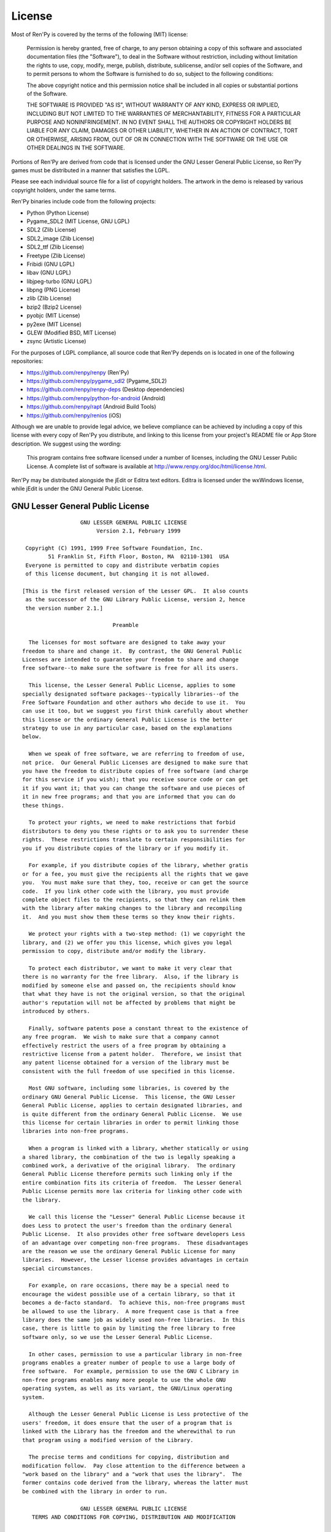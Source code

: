 .. highlight:: none

=======
License
=======

Most of Ren'Py is covered by the terms of the following (MIT) license:

    Permission is hereby granted, free of charge, to any person
    obtaining a copy of this software and associated documentation files
    (the "Software"), to deal in the Software without restriction,
    including without limitation the rights to use, copy, modify, merge,
    publish, distribute, sublicense, and/or sell copies of the Software,
    and to permit persons to whom the Software is furnished to do so,
    subject to the following conditions:

    The above copyright notice and this permission notice shall be
    included in all copies or substantial portions of the Software.

    THE SOFTWARE IS PROVIDED "AS IS", WITHOUT WARRANTY OF ANY KIND,
    EXPRESS OR IMPLIED, INCLUDING BUT NOT LIMITED TO THE WARRANTIES OF
    MERCHANTABILITY, FITNESS FOR A PARTICULAR PURPOSE AND
    NONINFRINGEMENT. IN NO EVENT SHALL THE AUTHORS OR COPYRIGHT HOLDERS BE
    LIABLE FOR ANY CLAIM, DAMAGES OR OTHER LIABILITY, WHETHER IN AN ACTION
    OF CONTRACT, TORT OR OTHERWISE, ARISING FROM, OUT OF OR IN CONNECTION
    WITH THE SOFTWARE OR THE USE OR OTHER DEALINGS IN THE SOFTWARE.

Portions of Ren'Py are derived from code that is licensed under the
GNU Lesser General Public License, so Ren'Py games must be distributed in a
manner that satisfies the LGPL.

Please see each individual source file for a list of copyright
holders. The artwork in the demo is released by various copyright
holders, under the same terms.

Ren'Py binaries include code from the following projects:

* Python (Python License)
* Pygame_SDL2 (MIT License, GNU LGPL)
* SDL2 (Zlib License)
* SDL2_image (Zlib License)
* SDL2_ttf (Zlib License)
* Freetype (Zlib License)
* Fribidi (GNU LGPL)
* libav (GNU LGPL)
* libjpeg-turbo (GNU LGPL)
* libpng (PNG License)
* zlib (Zlib License)
* bzip2 (Bzip2 License)
* pyobjc (MIT License)
* py2exe (MIT License)
* GLEW (Modified BSD, MIT License)
* zsync (Artistic License)

For the purposes of LGPL compliance, all source code that Ren'Py depends
on is located in one of the following repositories:

* https://github.com/renpy/renpy (Ren'Py)
* https://github.com/renpy/pygame_sdl2 (Pygame_SDL2)
* https://github.com/renpy/renpy-deps (Desktop dependencies)
* https://github.com/renpy/python-for-android (Android)
* https://github.com/renpy/rapt (Android Build Tools)
* https://github.com/renpy/renios (iOS)

Although we are unable to provide legal advice, we believe compliance can be
achieved by including a copy of this license with every copy of Ren'Py you
distribute, and linking to this license from your project's README file or
App Store description. We suggest using the wording:

    This program contains free software licensed under a number of licenses,
    including the GNU Lesser Public License. A complete list of software
    is available at http://www.renpy.org/doc/html/license.html.

Ren'Py may be distributed alongside the jEdit or Editra text
editors. Editra is licensed under the wxWindows license, while
jEdit is under the GNU General Public License.


GNU Lesser General Public License
=================================

::

                   GNU LESSER GENERAL PUBLIC LICENSE
                        Version 2.1, February 1999

  Copyright (C) 1991, 1999 Free Software Foundation, Inc.
         51 Franklin St, Fifth Floor, Boston, MA  02110-1301  USA
  Everyone is permitted to copy and distribute verbatim copies
  of this license document, but changing it is not allowed.

 [This is the first released version of the Lesser GPL.  It also counts
  as the successor of the GNU Library Public License, version 2, hence
  the version number 2.1.]

                             Preamble

   The licenses for most software are designed to take away your
 freedom to share and change it.  By contrast, the GNU General Public
 Licenses are intended to guarantee your freedom to share and change
 free software--to make sure the software is free for all its users.

   This license, the Lesser General Public License, applies to some
 specially designated software packages--typically libraries--of the
 Free Software Foundation and other authors who decide to use it.  You
 can use it too, but we suggest you first think carefully about whether
 this license or the ordinary General Public License is the better
 strategy to use in any particular case, based on the explanations
 below.

   When we speak of free software, we are referring to freedom of use,
 not price.  Our General Public Licenses are designed to make sure that
 you have the freedom to distribute copies of free software (and charge
 for this service if you wish); that you receive source code or can get
 it if you want it; that you can change the software and use pieces of
 it in new free programs; and that you are informed that you can do
 these things.

   To protect your rights, we need to make restrictions that forbid
 distributors to deny you these rights or to ask you to surrender these
 rights.  These restrictions translate to certain responsibilities for
 you if you distribute copies of the library or if you modify it.

   For example, if you distribute copies of the library, whether gratis
 or for a fee, you must give the recipients all the rights that we gave
 you.  You must make sure that they, too, receive or can get the source
 code.  If you link other code with the library, you must provide
 complete object files to the recipients, so that they can relink them
 with the library after making changes to the library and recompiling
 it.  And you must show them these terms so they know their rights.

   We protect your rights with a two-step method: (1) we copyright the
 library, and (2) we offer you this license, which gives you legal
 permission to copy, distribute and/or modify the library.

   To protect each distributor, we want to make it very clear that
 there is no warranty for the free library.  Also, if the library is
 modified by someone else and passed on, the recipients should know
 that what they have is not the original version, so that the original
 author's reputation will not be affected by problems that might be
 introduced by others.

   Finally, software patents pose a constant threat to the existence of
 any free program.  We wish to make sure that a company cannot
 effectively restrict the users of a free program by obtaining a
 restrictive license from a patent holder.  Therefore, we insist that
 any patent license obtained for a version of the library must be
 consistent with the full freedom of use specified in this license.

   Most GNU software, including some libraries, is covered by the
 ordinary GNU General Public License.  This license, the GNU Lesser
 General Public License, applies to certain designated libraries, and
 is quite different from the ordinary General Public License.  We use
 this license for certain libraries in order to permit linking those
 libraries into non-free programs.

   When a program is linked with a library, whether statically or using
 a shared library, the combination of the two is legally speaking a
 combined work, a derivative of the original library.  The ordinary
 General Public License therefore permits such linking only if the
 entire combination fits its criteria of freedom.  The Lesser General
 Public License permits more lax criteria for linking other code with
 the library.

   We call this license the "Lesser" General Public License because it
 does Less to protect the user's freedom than the ordinary General
 Public License.  It also provides other free software developers Less
 of an advantage over competing non-free programs.  These disadvantages
 are the reason we use the ordinary General Public License for many
 libraries.  However, the Lesser license provides advantages in certain
 special circumstances.

   For example, on rare occasions, there may be a special need to
 encourage the widest possible use of a certain library, so that it
 becomes a de-facto standard.  To achieve this, non-free programs must
 be allowed to use the library.  A more frequent case is that a free
 library does the same job as widely used non-free libraries.  In this
 case, there is little to gain by limiting the free library to free
 software only, so we use the Lesser General Public License.

   In other cases, permission to use a particular library in non-free
 programs enables a greater number of people to use a large body of
 free software.  For example, permission to use the GNU C Library in
 non-free programs enables many more people to use the whole GNU
 operating system, as well as its variant, the GNU/Linux operating
 system.

   Although the Lesser General Public License is Less protective of the
 users' freedom, it does ensure that the user of a program that is
 linked with the Library has the freedom and the wherewithal to run
 that program using a modified version of the Library.

   The precise terms and conditions for copying, distribution and
 modification follow.  Pay close attention to the difference between a
 "work based on the library" and a "work that uses the library".  The
 former contains code derived from the library, whereas the latter must
 be combined with the library in order to run.

                   GNU LESSER GENERAL PUBLIC LICENSE
    TERMS AND CONDITIONS FOR COPYING, DISTRIBUTION AND MODIFICATION

   0. This License Agreement applies to any software library or other
 program which contains a notice placed by the copyright holder or
 other authorized party saying it may be distributed under the terms of
 this Lesser General Public License (also called "this License").
 Each licensee is addressed as "you".

   A "library" means a collection of software functions and/or data
 prepared so as to be conveniently linked with application programs
 (which use some of those functions and data) to form executables.

   The "Library", below, refers to any such software library or work
 which has been distributed under these terms.  A "work based on the
 Library" means either the Library or any derivative work under
 copyright law: that is to say, a work containing the Library or a
 portion of it, either verbatim or with modifications and/or translated
 straightforwardly into another language.  (Hereinafter, translation is
 included without limitation in the term "modification".)

   "Source code" for a work means the preferred form of the work for
 making modifications to it.  For a library, complete source code means
 all the source code for all modules it contains, plus any associated
 interface definition files, plus the scripts used to control
 compilation and installation of the library.

   Activities other than copying, distribution and modification are not
 covered by this License; they are outside its scope.  The act of
 running a program using the Library is not restricted, and output from
 such a program is covered only if its contents constitute a work based
 on the Library (independent of the use of the Library in a tool for
 writing it).  Whether that is true depends on what the Library does
 and what the program that uses the Library does.

   1. You may copy and distribute verbatim copies of the Library's
 complete source code as you receive it, in any medium, provided that
 you conspicuously and appropriately publish on each copy an
 appropriate copyright notice and disclaimer of warranty; keep intact
 all the notices that refer to this License and to the absence of any
 warranty; and distribute a copy of this License along with the
 Library.

   You may charge a fee for the physical act of transferring a copy,
 and you may at your option offer warranty protection in exchange for a
 fee.

   2. You may modify your copy or copies of the Library or any portion
 of it, thus forming a work based on the Library, and copy and
 distribute such modifications or work under the terms of Section 1
 above, provided that you also meet all of these conditions:

     a) The modified work must itself be a software library.

     b) You must cause the files modified to carry prominent notices
     stating that you changed the files and the date of any change.

     c) You must cause the whole of the work to be licensed at no
     charge to all third parties under the terms of this License.

     d) If a facility in the modified Library refers to a function or a
     table of data to be supplied by an application program that uses
     the facility, other than as an argument passed when the facility
     is invoked, then you must make a good faith effort to ensure that,
     in the event an application does not supply such function or
     table, the facility still operates, and performs whatever part of
     its purpose remains meaningful.

     (For example, a function in a library to compute square roots has
     a purpose that is entirely well-defined independent of the
     application.  Therefore, Subsection 2d requires that any
     application-supplied function or table used by this function must
     be optional: if the application does not supply it, the square
     root function must still compute square roots.)

 These requirements apply to the modified work as a whole.  If
 identifiable sections of that work are not derived from the Library,
 and can be reasonably considered independent and separate works in
 themselves, then this License, and its terms, do not apply to those
 sections when you distribute them as separate works.  But when you
 distribute the same sections as part of a whole which is a work based
 on the Library, the distribution of the whole must be on the terms of
 this License, whose permissions for other licensees extend to the
 entire whole, and thus to each and every part regardless of who wrote
 it.

 Thus, it is not the intent of this section to claim rights or contest
 your rights to work written entirely by you; rather, the intent is to
 exercise the right to control the distribution of derivative or
 collective works based on the Library.

 In addition, mere aggregation of another work not based on the Library
 with the Library (or with a work based on the Library) on a volume of
 a storage or distribution medium does not bring the other work under
 the scope of this License.

   3. You may opt to apply the terms of the ordinary GNU General Public
 License instead of this License to a given copy of the Library.  To do
 this, you must alter all the notices that refer to this License, so
 that they refer to the ordinary GNU General Public License, version 2,
 instead of to this License.  (If a newer version than version 2 of the
 ordinary GNU General Public License has appeared, then you can specify
 that version instead if you wish.)  Do not make any other change in
 these notices.

   Once this change is made in a given copy, it is irreversible for
 that copy, so the ordinary GNU General Public License applies to all
 subsequent copies and derivative works made from that copy.

   This option is useful when you wish to copy part of the code of
 the Library into a program that is not a library.

   4. You may copy and distribute the Library (or a portion or
 derivative of it, under Section 2) in object code or executable form
 under the terms of Sections 1 and 2 above provided that you accompany
 it with the complete corresponding machine-readable source code, which
 must be distributed under the terms of Sections 1 and 2 above on a
 medium customarily used for software interchange.

   If distribution of object code is made by offering access to copy
 from a designated place, then offering equivalent access to copy the
 source code from the same place satisfies the requirement to
 distribute the source code, even though third parties are not
 compelled to copy the source along with the object code.

   5. A program that contains no derivative of any portion of the
 Library, but is designed to work with the Library by being compiled or
 linked with it, is called a "work that uses the Library".  Such a
 work, in isolation, is not a derivative work of the Library, and
 therefore falls outside the scope of this License.

   However, linking a "work that uses the Library" with the Library
 creates an executable that is a derivative of the Library (because it
 contains portions of the Library), rather than a "work that uses the
 library".  The executable is therefore covered by this License.
 Section 6 states terms for distribution of such executables.

   When a "work that uses the Library" uses material from a header file
 that is part of the Library, the object code for the work may be a
 derivative work of the Library even though the source code is not.
 Whether this is true is especially significant if the work can be
 linked without the Library, or if the work is itself a library.  The
 threshold for this to be true is not precisely defined by law.

   If such an object file uses only numerical parameters, data
 structure layouts and accessors, and small macros and small inline
 functions (ten lines or less in length), then the use of the object
 file is unrestricted, regardless of whether it is legally a derivative
 work.  (Executables containing this object code plus portions of the
 Library will still fall under Section 6.)

   Otherwise, if the work is a derivative of the Library, you may
 distribute the object code for the work under the terms of Section 6.
 Any executables containing that work also fall under Section 6,
 whether or not they are linked directly with the Library itself.

   6. As an exception to the Sections above, you may also combine or
 link a "work that uses the Library" with the Library to produce a
 work containing portions of the Library, and distribute that work
 under terms of your choice, provided that the terms permit
 modification of the work for the customer's own use and reverse
 engineering for debugging such modifications.

   You must give prominent notice with each copy of the work that the
 Library is used in it and that the Library and its use are covered by
 this License.  You must supply a copy of this License.  If the work
 during execution displays copyright notices, you must include the
 copyright notice for the Library among them, as well as a reference
 directing the user to the copy of this License.  Also, you must do one
 of these things:

     a) Accompany the work with the complete corresponding
     machine-readable source code for the Library including whatever
     changes were used in the work (which must be distributed under
     Sections 1 and 2 above); and, if the work is an executable linked
     with the Library, with the complete machine-readable "work that
     uses the Library", as object code and/or source code, so that the
     user can modify the Library and then relink to produce a modified
     executable containing the modified Library.  (It is understood
     that the user who changes the contents of definitions files in the
     Library will not necessarily be able to recompile the application
     to use the modified definitions.)

     b) Use a suitable shared library mechanism for linking with the
     Library.  A suitable mechanism is one that (1) uses at run time a
     copy of the library already present on the user's computer system,
     rather than copying library functions into the executable, and (2)
     will operate properly with a modified version of the library, if
     the user installs one, as long as the modified version is
     interface-compatible with the version that the work was made with.

     c) Accompany the work with a written offer, valid for at least
     three years, to give the same user the materials specified in
     Subsection 6a, above, for a charge no more than the cost of
     performing this distribution.

     d) If distribution of the work is made by offering access to copy
     from a designated place, offer equivalent access to copy the above
     specified materials from the same place.

     e) Verify that the user has already received a copy of these
     materials or that you have already sent this user a copy.

   For an executable, the required form of the "work that uses the
 Library" must include any data and utility programs needed for
 reproducing the executable from it.  However, as a special exception,
 the materials to be distributed need not include anything that is
 normally distributed (in either source or binary form) with the major
 components (compiler, kernel, and so on) of the operating system on
 which the executable runs, unless that component itself accompanies
 the executable.

   It may happen that this requirement contradicts the license
 restrictions of other proprietary libraries that do not normally
 accompany the operating system.  Such a contradiction means you cannot
 use both them and the Library together in an executable that you
 distribute.

   7. You may place library facilities that are a work based on the
 Library side-by-side in a single library together with other library
 facilities not covered by this License, and distribute such a combined
 library, provided that the separate distribution of the work based on
 the Library and of the other library facilities is otherwise
 permitted, and provided that you do these two things:

     a) Accompany the combined library with a copy of the same work
     based on the Library, uncombined with any other library
     facilities.  This must be distributed under the terms of the
     Sections above.

     b) Give prominent notice with the combined library of the fact
     that part of it is a work based on the Library, and explaining
     where to find the accompanying uncombined form of the same work.

   8. You may not copy, modify, sublicense, link with, or distribute
 the Library except as expressly provided under this License.  Any
 attempt otherwise to copy, modify, sublicense, link with, or
 distribute the Library is void, and will automatically terminate your
 rights under this License.  However, parties who have received copies,
 or rights, from you under this License will not have their licenses
 terminated so long as such parties remain in full compliance.

   9. You are not required to accept this License, since you have not
 signed it.  However, nothing else grants you permission to modify or
 distribute the Library or its derivative works.  These actions are
 prohibited by law if you do not accept this License.  Therefore, by
 modifying or distributing the Library (or any work based on the
 Library), you indicate your acceptance of this License to do so, and
 all its terms and conditions for copying, distributing or modifying
 the Library or works based on it.

   10. Each time you redistribute the Library (or any work based on the
 Library), the recipient automatically receives a license from the
 original licensor to copy, distribute, link with or modify the Library
 subject to these terms and conditions.  You may not impose any further
 restrictions on the recipients' exercise of the rights granted herein.
 You are not responsible for enforcing compliance by third parties with
 this License.

   11. If, as a consequence of a court judgment or allegation of patent
 infringement or for any other reason (not limited to patent issues),
 conditions are imposed on you (whether by court order, agreement or
 otherwise) that contradict the conditions of this License, they do not
 excuse you from the conditions of this License.  If you cannot
 distribute so as to satisfy simultaneously your obligations under this
 License and any other pertinent obligations, then as a consequence you
 may not distribute the Library at all.  For example, if a patent
 license would not permit royalty-free redistribution of the Library by
 all those who receive copies directly or indirectly through you, then
 the only way you could satisfy both it and this License would be to
 refrain entirely from distribution of the Library.

 If any portion of this section is held invalid or unenforceable under
 any particular circumstance, the balance of the section is intended to
 apply, and the section as a whole is intended to apply in other
 circumstances.

 It is not the purpose of this section to induce you to infringe any
 patents or other property right claims or to contest validity of any
 such claims; this section has the sole purpose of protecting the
 integrity of the free software distribution system which is
 implemented by public license practices.  Many people have made
 generous contributions to the wide range of software distributed
 through that system in reliance on consistent application of that
 system; it is up to the author/donor to decide if he or she is willing
 to distribute software through any other system and a licensee cannot
 impose that choice.

 This section is intended to make thoroughly clear what is believed to
 be a consequence of the rest of this License.

   12. If the distribution and/or use of the Library is restricted in
 certain countries either by patents or by copyrighted interfaces, the
 original copyright holder who places the Library under this License
 may add an explicit geographical distribution limitation excluding those
 countries, so that distribution is permitted only in or among
 countries not thus excluded.  In such case, this License incorporates
 the limitation as if written in the body of this License.

   13. The Free Software Foundation may publish revised and/or new
 versions of the Lesser General Public License from time to time.
 Such new versions will be similar in spirit to the present version,
 but may differ in detail to address new problems or concerns.

 Each version is given a distinguishing version number.  If the Library
 specifies a version number of this License which applies to it and
 "any later version", you have the option of following the terms and
 conditions either of that version or of any later version published by
 the Free Software Foundation.  If the Library does not specify a
 license version number, you may choose any version ever published by
 the Free Software Foundation.

   14. If you wish to incorporate parts of the Library into other free
 programs whose distribution conditions are incompatible with these,
 write to the author to ask for permission.  For software which is
 copyrighted by the Free Software Foundation, write to the Free
 Software Foundation; we sometimes make exceptions for this.  Our
 decision will be guided by the two goals of preserving the free status
 of all derivatives of our free software and of promoting the sharing
 and reuse of software generally.

                             NO WARRANTY

   15. BECAUSE THE LIBRARY IS LICENSED FREE OF CHARGE, THERE IS NO
 WARRANTY FOR THE LIBRARY, TO THE EXTENT PERMITTED BY APPLICABLE LAW.
 EXCEPT WHEN OTHERWISE STATED IN WRITING THE COPYRIGHT HOLDERS AND/OR
 OTHER PARTIES PROVIDE THE LIBRARY "AS IS" WITHOUT WARRANTY OF ANY
 KIND, EITHER EXPRESSED OR IMPLIED, INCLUDING, BUT NOT LIMITED TO, THE
 IMPLIED WARRANTIES OF MERCHANTABILITY AND FITNESS FOR A PARTICULAR
 PURPOSE.  THE ENTIRE RISK AS TO THE QUALITY AND PERFORMANCE OF THE
 LIBRARY IS WITH YOU.  SHOULD THE LIBRARY PROVE DEFECTIVE, YOU ASSUME
 THE COST OF ALL NECESSARY SERVICING, REPAIR OR CORRECTION.

   16. IN NO EVENT UNLESS REQUIRED BY APPLICABLE LAW OR AGREED TO IN
 WRITING WILL ANY COPYRIGHT HOLDER, OR ANY OTHER PARTY WHO MAY MODIFY
 AND/OR REDISTRIBUTE THE LIBRARY AS PERMITTED ABOVE, BE LIABLE TO YOU
 FOR DAMAGES, INCLUDING ANY GENERAL, SPECIAL, INCIDENTAL OR
 CONSEQUENTIAL DAMAGES ARISING OUT OF THE USE OR INABILITY TO USE THE
 LIBRARY (INCLUDING BUT NOT LIMITED TO LOSS OF DATA OR DATA BEING
 RENDERED INACCURATE OR LOSSES SUSTAINED BY YOU OR THIRD PARTIES OR A
 FAILURE OF THE LIBRARY TO OPERATE WITH ANY OTHER SOFTWARE), EVEN IF
 SUCH HOLDER OR OTHER PARTY HAS BEEN ADVISED OF THE POSSIBILITY OF SUCH
 DAMAGES.

                      END OF TERMS AND CONDITIONS

            How to Apply These Terms to Your New Libraries

   If you develop a new library, and you want it to be of the greatest
 possible use to the public, we recommend making it free software that
 everyone can redistribute and change.  You can do so by permitting
 redistribution under these terms (or, alternatively, under the terms
 of the ordinary General Public License).

   To apply these terms, attach the following notices to the library.
 It is safest to attach them to the start of each source file to most
 effectively convey the exclusion of warranty; and each file should
 have at least the "copyright" line and a pointer to where the full
 notice is found.


     <one line to give the library's name and a brief idea of what it does.>
     Copyright (C) <year>  <name of author>

     This library is free software; you can redistribute it and/or
     modify it under the terms of the GNU Lesser General Public
     License as published by the Free Software Foundation; either
     version 2.1 of the License, or (at your option) any later version.

     This library is distributed in the hope that it will be useful,
     but WITHOUT ANY WARRANTY; without even the implied warranty of
     MERCHANTABILITY or FITNESS FOR A PARTICULAR PURPOSE.  See the GNU
     Lesser General Public License for more details.

     You should have received a copy of the GNU Lesser General Public
     License along with this library; if not, write to the Free Software
     Foundation, Inc., 51 Franklin St, Fifth Floor, Boston, MA  02110-1301  USA

 Also add information on how to contact you by electronic and paper mail.

 You should also get your employer (if you work as a programmer) or
 your school, if any, to sign a "copyright disclaimer" for the library,
 if necessary.  Here is a sample; alter the names:

   Yoyodyne, Inc., hereby disclaims all copyright interest in the
   library `Frob' (a library for tweaking knobs) written by James
   Random Hacker.

   <signature of Ty Coon>, 1 April 1990
   Ty Coon, President of Vice

 That's all there is to it!


Python License
==============

::

 1. This LICENSE AGREEMENT is between the Python Software Foundation
 ("PSF"), and the Individual or Organization ("Licensee") accessing and
 otherwise using Python 2.3 software in source or binary form and its
 associated documentation.

 2. Subject to the terms and conditions of this License Agreement, PSF
 hereby grants Licensee a nonexclusive, royalty-free, world-wide
 license to reproduce, analyze, test, perform and/or display publicly,
 prepare derivative works, distribute, and otherwise use Python 2.3
 alone or in any derivative version, provided, however, that PSF's
 License Agreement and PSF's notice of copyright, i.e., "Copyright (c)
 2001, 2002 Python Software Foundation; All Rights Reserved" are
 retained in Python 2.3 alone or in any derivative version prepared by
 Licensee.

 3. In the event Licensee prepares a derivative work that is based on
 or incorporates Python 2.3 or any part thereof, and wants to make
 the derivative work available to others as provided herein, then
 Licensee hereby agrees to include in any such work a brief summary of
 the changes made to Python 2.3.

 4. PSF is making Python 2.3 available to Licensee on an "AS IS"
 basis.  PSF MAKES NO REPRESENTATIONS OR WARRANTIES, EXPRESS OR
 IMPLIED.  BY WAY OF EXAMPLE, BUT NOT LIMITATION, PSF MAKES NO AND
 DISCLAIMS ANY REPRESENTATION OR WARRANTY OF MERCHANTABILITY OR FITNESS
 FOR ANY PARTICULAR PURPOSE OR THAT THE USE OF PYTHON 2.3 WILL NOT
 INFRINGE ANY THIRD PARTY RIGHTS.

 5. PSF SHALL NOT BE LIABLE TO LICENSEE OR ANY OTHER USERS OF PYTHON
 2.3 FOR ANY INCIDENTAL, SPECIAL, OR CONSEQUENTIAL DAMAGES OR LOSS AS
 A RESULT OF MODIFYING, DISTRIBUTING, OR OTHERWISE USING PYTHON 2.3,
 OR ANY DERIVATIVE THEREOF, EVEN IF ADVISED OF THE POSSIBILITY THEREOF.

 6. This License Agreement will automatically terminate upon a material
 breach of its terms and conditions.

 7. Nothing in this License Agreement shall be deemed to create any
 relationship of agency, partnership, or joint venture between PSF and
 Licensee.  This License Agreement does not grant permission to use PSF
 trademarks or trade name in a trademark sense to endorse or promote
 products or services of Licensee, or any third party.

 8. By copying, installing or otherwise using Python 2.3, Licensee
 agrees to be bound by the terms and conditions of this License
 Agreement.

Jpeg License
============

::

 In plain English:

 1. We don't promise that this software works.  (But if you find any bugs,
    please let us know!)
 2. You can use this software for whatever you want.  You don't have to pay us.
 3. You may not pretend that you wrote this software.  If you use it in a
    program, you must acknowledge somewhere in your documentation that
    you've used the IJG code.

 In legalese:

 The authors make NO WARRANTY or representation, either express or implied,
 with respect to this software, its quality, accuracy, merchantability, or
 fitness for a particular purpose.  This software is provided "AS IS", and you,
 its user, assume the entire risk as to its quality and accuracy.

 This software is copyright (C) 1991-1998, Thomas G. Lane.
 All Rights Reserved except as specified below.

 Permission is hereby granted to use, copy, modify, and distribute this
 software (or portions thereof) for any purpose, without fee, subject to these
 conditions:
 (1) If any part of the source code for this software is distributed, then this
 README file must be included, with this copyright and no-warranty notice
 unaltered; and any additions, deletions, or changes to the original files
 must be clearly indicated in accompanying documentation.
 (2) If only executable code is distributed, then the accompanying
 documentation must state that "this software is based in part on the work of
 the Independent JPEG Group".
 (3) Permission for use of this software is granted only if the user accepts
 full responsibility for any undesirable consequences; the authors accept
 NO LIABILITY for damages of any kind.

 These conditions apply to any software derived from or based on the IJG code,
 not just to the unmodified library.  If you use our work, you ought to
 acknowledge us.

 Permission is NOT granted for the use of any IJG author's name or company name
 in advertising or publicity relating to this software or products derived from
 it.  This software may be referred to only as "the Independent JPEG Group's
 software".

 We specifically permit and encourage the use of this software as the basis of
 commercial products, provided that all warranty or liability claims are
 assumed by the product vendor.


PNG License
===========

::

 The PNG Reference Library is supplied "AS IS".  The Contributing Authors
 and Group 42, Inc. disclaim all warranties, expressed or implied,
 including, without limitation, the warranties of merchantability and of
 fitness for any purpose.  The Contributing Authors and Group 42, Inc.
 assume no liability for direct, indirect, incidental, special, exemplary,
 or consequential damages, which may result from the use of the PNG
 Reference Library, even if advised of the possibility of such damage.

 Permission is hereby granted to use, copy, modify, and distribute this
 source code, or portions hereof, for any purpose, without fee, subject
 to the following restrictions:

 1. The origin of this source code must not be misrepresented.

 2. Altered versions must be plainly marked as such and must not
    be misrepresented as being the original source.

 3. This Copyright notice may not be removed or altered from any
    source or altered source distribution.

 The Contributing Authors and Group 42, Inc. specifically permit, without
 fee, and encourage the use of this source code as a component to
 supporting the PNG file format in commercial products.  If you use this
 source code in a product, acknowledgment is not required but would be
 appreciated.

Zlib License
============

::

  This software is provided 'as-is', without any express or implied
  warranty.  In no event will the authors be held liable for any damages
  arising from the use of this software.

  Permission is granted to anyone to use this software for any purpose,
  including commercial applications, and to alter it and redistribute it
  freely, subject to the following restrictions:

  1. The origin of this software must not be misrepresented; you must not
     claim that you wrote the original software. If you use this software
     in a product, an acknowledgment in the product documentation would be
     appreciated but is not required.
  2. Altered source versions must be plainly marked as such, and must not be
     misrepresented as being the original software.
  3. This notice may not be removed or altered from any source distribution.


Bzip2 License
=============

::

 This program, "bzip2", the associated library "libbzip2", and all
 documentation, are copyright (C) 1996-2005 Julian R Seward.  All
 rights reserved.

 Redistribution and use in source and binary forms, with or without
 modification, are permitted provided that the following conditions
 are met:

 1. Redistributions of source code must retain the above copyright
    notice, this list of conditions and the following disclaimer.

 2. The origin of this software must not be misrepresented; you must
    not claim that you wrote the original software.  If you use this
    software in a product, an acknowledgment in the product
    documentation would be appreciated but is not required.

 3. Altered source versions must be plainly marked as such, and must
    not be misrepresented as being the original software.

 4. The name of the author may not be used to endorse or promote
    products derived from this software without specific prior written
    permission.

 THIS SOFTWARE IS PROVIDED BY THE AUTHOR ''AS IS'' AND ANY EXPRESS
 OR IMPLIED WARRANTIES, INCLUDING, BUT NOT LIMITED TO, THE IMPLIED
 WARRANTIES OF MERCHANTABILITY AND FITNESS FOR A PARTICULAR PURPOSE
 ARE DISCLAIMED.  IN NO EVENT SHALL THE AUTHOR BE LIABLE FOR ANY
 DIRECT, INDIRECT, INCIDENTAL, SPECIAL, EXEMPLARY, OR CONSEQUENTIAL
 DAMAGES (INCLUDING, BUT NOT LIMITED TO, PROCUREMENT OF SUBSTITUTE
 GOODS OR SERVICES; LOSS OF USE, DATA, OR PROFITS; OR BUSINESS
 INTERRUPTION) HOWEVER CAUSED AND ON ANY THEORY OF LIABILITY,
 WHETHER IN CONTRACT, STRICT LIABILITY, OR TORT (INCLUDING
 NEGLIGENCE OR OTHERWISE) ARISING IN ANY WAY OUT OF THE USE OF THIS
 SOFTWARE, EVEN IF ADVISED OF THE POSSIBILITY OF SUCH DAMAGE.


Modified BSD License
====================

::

 Redistribution and use in source and binary forms, with or without
 modification, are permitted provided that the following conditions are met:

 * Redistributions of source code must retain the above copyright notice,
   this list of conditions and the following disclaimer.
 * Redistributions in binary form must reproduce the above copyright notice,
   this list of conditions and the following disclaimer in the documentation
   and/or other materials provided with the distribution.
 * The name of the author may be used to endorse or promote products
   derived from this software without specific prior written permission.

 THIS SOFTWARE IS PROVIDED BY THE COPYRIGHT HOLDERS AND CONTRIBUTORS "AS IS"
 AND ANY EXPRESS OR IMPLIED WARRANTIES, INCLUDING, BUT NOT LIMITED TO, THE
 IMPLIED WARRANTIES OF MERCHANTABILITY AND FITNESS FOR A PARTICULAR PURPOSE
 ARE DISCLAIMED. IN NO EVENT SHALL THE COPYRIGHT OWNER OR CONTRIBUTORS BE
 LIABLE FOR ANY DIRECT, INDIRECT, INCIDENTAL, SPECIAL, EXEMPLARY, OR
 CONSEQUENTIAL DAMAGES (INCLUDING, BUT NOT LIMITED TO, PROCUREMENT OF
 SUBSTITUTE GOODS OR SERVICES; LOSS OF USE, DATA, OR PROFITS; OR BUSINESS
 INTERRUPTION) HOWEVER CAUSED AND ON ANY THEORY OF LIABILITY, WHETHER IN
 CONTRACT, STRICT LIABILITY, OR TORT (INCLUDING NEGLIGENCE OR OTHERWISE)
 ARISING IN ANY WAY OUT OF THE USE OF THIS SOFTWARE, EVEN IF ADVISED OF
 THE POSSIBILITY OF SUCH DAMAGE.


Artistic License
================

::

                              The Artistic License
                          Version 2.0beta4, October 2000

                          Copyright (C) 2000, Larry Wall.
         Everyone is permitted to copy and distribute verbatim copies
          of this license document, but changing it is not allowed.

                                   Preamble

 This copyright license states the terms under which a given free
 software Package may be copied, modified and/or redistributed, while the
 Originator(s) maintain some artistic control over the future development
 of that Package (at least as much artistic control as can be given under
 copyright law while still making the Package open source and free software).

 This license is bound by copyright law, and thus it legally applies only
 to works which the copyright holder has permitted copying, distribution
 or modification under the terms of the Artistic License, Version 2.0.

 You are reminded that You are always permitted to make arrangements
 wholly outside of a given copyright license directly with the copyright
 holder(s) of a given Package. If the terms of this license impede your
 ability to make full use of the Package, You are encouraged to contact
 the copyright holder(s) and seek a different licensing arrangement.

                                 Definitions

 "Package" refers to the collection of files distributed by the
 Originator(s), and derivatives of that collection of files created
 through textual modification.

 "Standard Version" refers to the Package if it has not been modified, or
 has been modified only in ways suggested by the Originator(s).

 "Modified Version" refers to the Package, if it has been changed by You
 via textual modification of the source code, and such changes were not
 suggested by the Originator(s).

 "Originator" refers to the author(s) and/or copyright holder(s) of the
 Standard Version of the Package.

 "You" and "Your" refers to any person who would like to copy,
 distribute, or modify the Package.

 "Distribution Fee" is any fee that You charge for providing a copy of
 this Package to another party. It does not refer to licensing fees.

 "Freely Available" means that:

        (a) no fee is charged for the right to use the item (though a
            Distribution Fee may be charged).

        (b) recipients of the item may redistribute it under the same
            conditions they received it.

        (c) If the item is a binary, object code, bytecode, the complete
            corresponding machine-readable source code is included with the
            item.


          Permission for Use and Modification Without Redistribution

   (1) You are permitted to use the Standard Version and create and use
       Modified Versions for any purpose without restriction, provided that
       you do not redistribute the Modified Version to others outside of your
       company or organization.


            Permissions for Redistribution of the Standard Version

   (2) You may make available verbatim copies of the source code of the
       Standard Version of this Package in any medium without restriction,
       either gratis or for a Distribution Fee, provided that you duplicate
       all of the original copyright notices and associated disclaimers.  At
       Your discretion, such verbatim copies may or may not include compiled
       bytecode, object code or binary versions of the corresponding source
       code in the same medium.

   (3) You may apply any bug fixes, portability changes, and other
       modifications made available from any of the Originator(s).  The
       resulting modified Package will still be considered the Standard
       Version, and may be copied, modified and redistributed under the terms
       of the original license of the Standard Version as if it were the
       Standard Version.


  Permissions for Redistribution of Modified Versions of the Package as Source

   (4) You may modify your copy of the source code of this Package in any way
       and distribute that Modified Version (either gratis or for a
       Distribution Fee, and with or without a corresponding binary, bytecode
       or object code version of the Modified Version) provided that You
       clearly indicate what changes You made to the Package, and provided
       that You do at least ONE of the following:

        (a) make the Modified Version available to the Originator(s) of the
            Standard Version, under the exact license of the Standard
            Version, so that the Originator(s) may include your modifications
            into the Standard Version (at their discretion).

        (b) modify any installation scripts and procedures so that
            installation of the Modified Version will never conflict with an
            installation of the Standard Version, include for each program
            installed by the Modified Version clear documentation describing
            how it differs from the Standard Version, and rename your
            Modified Version so that the name is substantially different from
            the Standard Version.

        (c) permit and encourage anyone who receives a copy of the Modified
            Version permission to make your modifications Freely Available in
            some specific way.

       If Your Modified Version is in turn derived from a Modified Version
       made by a third party, then You are still required to ensure that Your
       Modified Version complies with the requirements of this license.


       Permissions for Redistribution of Non-Source Versions of Package

   (5) You may distribute binary, object code, bytecode or other non-source
       versions of the Standard Version of the Package, provided that you
       include complete instructions on where to get the source code of the
       Standard Version.  Such instructions must be valid at the time of Your
       distribution.  If these instructions, at any time while You are
       carrying our such distribution, become invalid, you must provide new
       instructions on demand or cease further distribution.  If You cease
       distribution within thirty days after You become aware that the
       instructions are invalid, then You do not forfeit any of Your rights
       under this license.

   (6) You may distribute binary, object code, bytecode or other non-source
       versions of a Modified Version provided that You do at least ONE of
       the following:

        (a) include a copy of the corresponding source code for the Modified
            Version under the terms indicated in (4).

        (b) ensure that the installation of Your non-source Modified Version
            does not conflict in any way with an installation of the Standard
            Version, include for each program installed by the Modified
            Version clear documentation describing how it differs from the
            Standard Version, and rename your Modified Version so that the
            name is substantially different from the Standard Version.

        (c) ensure that the Modified Version includes notification of the
            changes made from the Standard Version, and offer to provide
            machine-readable source code (under a license that permits making
            that source code Freely Available) of the Modified Version via
            mail order.


         Permissions for Inclusion of the Package in Aggregate Works

   (7) You may aggregate this Package (either the Standard Version or
       Modified Version) with other packages and distribute the resulting
       aggregation provided that You do not charge a licensing fee for the
       Package.  Distribution Fees are permitted, and licensing fees for
       other packages in the aggregation are permitted.  Your permission to
       distribute Standard or Modified Versions of the Package is still
       subject to the other terms set forth in other sections of this
       license.

   (8) In addition to the permissions given elsewhere by this license, You
       are also permitted to link Modified and Standard Versions of this
       Package with other works and distribute the result without
       restriction, provided You have produced binary program(s) that do not
       overtly expose the interfaces of the Package.  This includes
       permission to embed the Package in a larger work of your own without
       exposing a direct interface to the Package.  This also includes
       permission to build stand-alone binary or bytecode versions of your
       scripts that require the Package, but do not otherwise give the casual
       user direct access to the Package itself.


         Items That are Never Considered Part of a Modified Version Package

   (9) Works (including, but not limited to, subroutines and scripts) that
       you have linked or aggregated with the Package that merely extend or
       make use of the Package, but are not intended to cause the Package to
       operate differently from the Standard Version, do not, by themselves,
       cause the Package to be a Modified Version.  In addition, such works
       are not considered parts of the Package itself, and are not bound by
       the terms of the Package's license.


               Acceptance of License and Disclaimer of Warranty

  (10) You are not required to accept this License, since you have not signed
       it.  However, nothing else grants you permission to copy, modify or
       distribute the Standard or Modified Versions of the Package.  These
       actions are prohibited by copyright law if you do not accept this
       License.  Therefore, by copying, modifying or distributing Standard
       and Modified Versions of the Package, you indicate your acceptance of
       the license of the Package.


  (11) Disclaimer of Warranty:

        THIS SOFTWARE IS PROVIDED BY THE COPYRIGHT HOLDERS AND CONTRIBUTORS
        "AS IS" AND ANY EXPRESS OR IMPLIED WARRANTIES, INCLUDING, BUT NOT
        LIMITED TO, THE IMPLIED WARRANTIES OF MERCHANTABILITY AND FITNESS FOR
        A PARTICULAR PURPOSE ARE DISCLAIMED.  IN NO EVENT UNLESS REQUIRED BY
        LAW OR AGREED TO IN WRITING WILL ANY COPYRIGHT HOLDER OR CONTRIBUTOR
        BE LIABLE FOR ANY DIRECT, INDIRECT, INCIDENTAL, SPECIAL, EXEMPLARY,
        OR CONSEQUENTIAL DAMAGES (INCLUDING, BUT NOT LIMITED TO, PROCUREMENT
        OF SUBSTITUTE GOODS OR SERVICES; LOSS OF USE, DATA, PROFITS; OR
        BUSINESS INTERRUPTION) HOWEVER CAUSED AND ON ANY THEORY OF LIABILITY,
        WHETHER IN CONTRACT, STRICT LIABILITY, OR TORT (INCLUDING NEGLIGENCE
        OR OTHERWISE) ARISING IN ANY WAY OUT OF THE USE OF THIS SOFTWARE,
        EVEN IF ADVISED OF THE POSSIBILITY OF SUCH DAMAGE.
